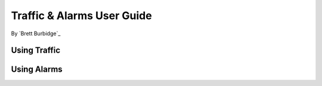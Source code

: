 Traffic & Alarms User Guide
===========================

By `Brett Burbidge`_

Using Traffic
-------------


Using Alarms
------------